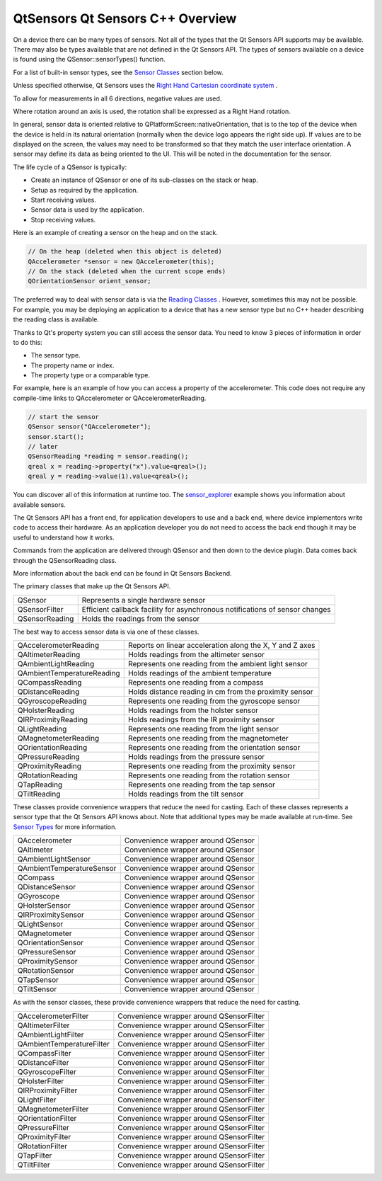 .. _sdk_qtsensors_qt_sensors_c++_overview:

QtSensors Qt Sensors C++ Overview
=================================



On a device there can be many types of sensors. Not all of the types that the Qt Sensors API supports may be available. There may also be types available that are not defined in the Qt Sensors API. The types of sensors available on a device is found using the QSensor::sensorTypes() function.

For a list of built-in sensor types, see the `Sensor Classes </sdk/apps/qml/QtSensors/qtsensors-cpp/#sensor-classes>`_  section below.

Unless specified otherwise, Qt Sensors uses the `Right Hand Cartesian coordinate system <http://en.wikipedia.org/wiki/Cartesian_coordinate_system>`_ .

To allow for measurements in all 6 directions, negative values are used.

Where rotation around an axis is used, the rotation shall be expressed as a Right Hand rotation.

In general, sensor data is oriented relative to QPlatformScreen::nativeOrientation, that is to the top of the device when the device is held in its natural orientation (normally when the device logo appears the right side up). If values are to be displayed on the screen, the values may need to be transformed so that they match the user interface orientation. A sensor may define its data as being oriented to the UI. This will be noted in the documentation for the sensor.

The life cycle of a QSensor is typically:

-  Create an instance of QSensor or one of its sub-classes on the stack or heap.
-  Setup as required by the application.
-  Start receiving values.
-  Sensor data is used by the application.
-  Stop receiving values.

Here is an example of creating a sensor on the heap and on the stack.

.. code:: cpp

    // On the heap (deleted when this object is deleted)
    QAccelerometer *sensor = new QAccelerometer(this);
    // On the stack (deleted when the current scope ends)
    QOrientationSensor orient_sensor;

The preferred way to deal with sensor data is via the `Reading Classes </sdk/apps/qml/QtSensors/qtsensors-cpp/#reading-classes>`_ . However, sometimes this may not be possible. For example, you may be deploying an application to a device that has a new sensor type but no C++ header describing the reading class is available.

Thanks to Qt's property system you can still access the sensor data. You need to know 3 pieces of information in order to do this:

-  The sensor type.
-  The property name or index.
-  The property type or a comparable type.

For example, here is an example of how you can access a property of the accelerometer. This code does not require any compile-time links to QAccelerometer or QAccelerometerReading.

.. code:: cpp

    // start the sensor
    QSensor sensor("QAccelerometer");
    sensor.start();
    // later
    QSensorReading *reading = sensor.reading();
    qreal x = reading->property("x").value<qreal>();
    qreal y = reading->value(1).value<qreal>();

You can discover all of this information at runtime too. The `sensor\_explorer </sdk/apps/qml/QtSensors/sensor_explorer/>`_  example shows you information about available sensors.

The Qt Sensors API has a front end, for application developers to use and a back end, where device implementors write code to access their hardware. As an application developer you do not need to access the back end though it may be useful to understand how it works.

Commands from the application are delivered through QSensor and then down to the device plugin. Data comes back through the QSensorReading class.

More information about the back end can be found in Qt Sensors Backend.

The primary classes that make up the Qt Sensors API.

+--------------------------------------------------------------------------------------------------------------------------------------------------------+--------------------------------------------------------------------------------------------------------------------------------------------------------+
| QSensor                                                                                                                                                | Represents a single hardware sensor                                                                                                                    |
+--------------------------------------------------------------------------------------------------------------------------------------------------------+--------------------------------------------------------------------------------------------------------------------------------------------------------+
| QSensorFilter                                                                                                                                          | Efficient callback facility for asynchronous notifications of sensor changes                                                                           |
+--------------------------------------------------------------------------------------------------------------------------------------------------------+--------------------------------------------------------------------------------------------------------------------------------------------------------+
| QSensorReading                                                                                                                                         | Holds the readings from the sensor                                                                                                                     |
+--------------------------------------------------------------------------------------------------------------------------------------------------------+--------------------------------------------------------------------------------------------------------------------------------------------------------+

The best way to access sensor data is via one of these classes.

+--------------------------------------------------------------------------------------------------------------------------------------------------------+--------------------------------------------------------------------------------------------------------------------------------------------------------+
| QAccelerometerReading                                                                                                                                  | Reports on linear acceleration along the X, Y and Z axes                                                                                               |
+--------------------------------------------------------------------------------------------------------------------------------------------------------+--------------------------------------------------------------------------------------------------------------------------------------------------------+
| QAltimeterReading                                                                                                                                      | Holds readings from the altimeter sensor                                                                                                               |
+--------------------------------------------------------------------------------------------------------------------------------------------------------+--------------------------------------------------------------------------------------------------------------------------------------------------------+
| QAmbientLightReading                                                                                                                                   | Represents one reading from the ambient light sensor                                                                                                   |
+--------------------------------------------------------------------------------------------------------------------------------------------------------+--------------------------------------------------------------------------------------------------------------------------------------------------------+
| QAmbientTemperatureReading                                                                                                                             | Holds readings of the ambient temperature                                                                                                              |
+--------------------------------------------------------------------------------------------------------------------------------------------------------+--------------------------------------------------------------------------------------------------------------------------------------------------------+
| QCompassReading                                                                                                                                        | Represents one reading from a compass                                                                                                                  |
+--------------------------------------------------------------------------------------------------------------------------------------------------------+--------------------------------------------------------------------------------------------------------------------------------------------------------+
| QDistanceReading                                                                                                                                       | Holds distance reading in cm from the proximity sensor                                                                                                 |
+--------------------------------------------------------------------------------------------------------------------------------------------------------+--------------------------------------------------------------------------------------------------------------------------------------------------------+
| QGyroscopeReading                                                                                                                                      | Represents one reading from the gyroscope sensor                                                                                                       |
+--------------------------------------------------------------------------------------------------------------------------------------------------------+--------------------------------------------------------------------------------------------------------------------------------------------------------+
| QHolsterReading                                                                                                                                        | Holds readings from the holster sensor                                                                                                                 |
+--------------------------------------------------------------------------------------------------------------------------------------------------------+--------------------------------------------------------------------------------------------------------------------------------------------------------+
| QIRProximityReading                                                                                                                                    | Holds readings from the IR proximity sensor                                                                                                            |
+--------------------------------------------------------------------------------------------------------------------------------------------------------+--------------------------------------------------------------------------------------------------------------------------------------------------------+
| QLightReading                                                                                                                                          | Represents one reading from the light sensor                                                                                                           |
+--------------------------------------------------------------------------------------------------------------------------------------------------------+--------------------------------------------------------------------------------------------------------------------------------------------------------+
| QMagnetometerReading                                                                                                                                   | Represents one reading from the magnetometer                                                                                                           |
+--------------------------------------------------------------------------------------------------------------------------------------------------------+--------------------------------------------------------------------------------------------------------------------------------------------------------+
| QOrientationReading                                                                                                                                    | Represents one reading from the orientation sensor                                                                                                     |
+--------------------------------------------------------------------------------------------------------------------------------------------------------+--------------------------------------------------------------------------------------------------------------------------------------------------------+
| QPressureReading                                                                                                                                       | Holds readings from the pressure sensor                                                                                                                |
+--------------------------------------------------------------------------------------------------------------------------------------------------------+--------------------------------------------------------------------------------------------------------------------------------------------------------+
| QProximityReading                                                                                                                                      | Represents one reading from the proximity sensor                                                                                                       |
+--------------------------------------------------------------------------------------------------------------------------------------------------------+--------------------------------------------------------------------------------------------------------------------------------------------------------+
| QRotationReading                                                                                                                                       | Represents one reading from the rotation sensor                                                                                                        |
+--------------------------------------------------------------------------------------------------------------------------------------------------------+--------------------------------------------------------------------------------------------------------------------------------------------------------+
| QTapReading                                                                                                                                            | Represents one reading from the tap sensor                                                                                                             |
+--------------------------------------------------------------------------------------------------------------------------------------------------------+--------------------------------------------------------------------------------------------------------------------------------------------------------+
| QTiltReading                                                                                                                                           | Holds readings from the tilt sensor                                                                                                                    |
+--------------------------------------------------------------------------------------------------------------------------------------------------------+--------------------------------------------------------------------------------------------------------------------------------------------------------+

These classes provide convenience wrappers that reduce the need for casting. Each of these classes represents a sensor type that the Qt Sensors API knows about. Note that additional types may be made available at run-time. See `Sensor Types </sdk/apps/qml/QtSensors/qtsensors-cpp/#sensor-types>`_  for more information.

+--------------------------------------------------------------------------------------------------------------------------------------------------------+--------------------------------------------------------------------------------------------------------------------------------------------------------+
| QAccelerometer                                                                                                                                         | Convenience wrapper around QSensor                                                                                                                     |
+--------------------------------------------------------------------------------------------------------------------------------------------------------+--------------------------------------------------------------------------------------------------------------------------------------------------------+
| QAltimeter                                                                                                                                             | Convenience wrapper around QSensor                                                                                                                     |
+--------------------------------------------------------------------------------------------------------------------------------------------------------+--------------------------------------------------------------------------------------------------------------------------------------------------------+
| QAmbientLightSensor                                                                                                                                    | Convenience wrapper around QSensor                                                                                                                     |
+--------------------------------------------------------------------------------------------------------------------------------------------------------+--------------------------------------------------------------------------------------------------------------------------------------------------------+
| QAmbientTemperatureSensor                                                                                                                              | Convenience wrapper around QSensor                                                                                                                     |
+--------------------------------------------------------------------------------------------------------------------------------------------------------+--------------------------------------------------------------------------------------------------------------------------------------------------------+
| QCompass                                                                                                                                               | Convenience wrapper around QSensor                                                                                                                     |
+--------------------------------------------------------------------------------------------------------------------------------------------------------+--------------------------------------------------------------------------------------------------------------------------------------------------------+
| QDistanceSensor                                                                                                                                        | Convenience wrapper around QSensor                                                                                                                     |
+--------------------------------------------------------------------------------------------------------------------------------------------------------+--------------------------------------------------------------------------------------------------------------------------------------------------------+
| QGyroscope                                                                                                                                             | Convenience wrapper around QSensor                                                                                                                     |
+--------------------------------------------------------------------------------------------------------------------------------------------------------+--------------------------------------------------------------------------------------------------------------------------------------------------------+
| QHolsterSensor                                                                                                                                         | Convenience wrapper around QSensor                                                                                                                     |
+--------------------------------------------------------------------------------------------------------------------------------------------------------+--------------------------------------------------------------------------------------------------------------------------------------------------------+
| QIRProximitySensor                                                                                                                                     | Convenience wrapper around QSensor                                                                                                                     |
+--------------------------------------------------------------------------------------------------------------------------------------------------------+--------------------------------------------------------------------------------------------------------------------------------------------------------+
| QLightSensor                                                                                                                                           | Convenience wrapper around QSensor                                                                                                                     |
+--------------------------------------------------------------------------------------------------------------------------------------------------------+--------------------------------------------------------------------------------------------------------------------------------------------------------+
| QMagnetometer                                                                                                                                          | Convenience wrapper around QSensor                                                                                                                     |
+--------------------------------------------------------------------------------------------------------------------------------------------------------+--------------------------------------------------------------------------------------------------------------------------------------------------------+
| QOrientationSensor                                                                                                                                     | Convenience wrapper around QSensor                                                                                                                     |
+--------------------------------------------------------------------------------------------------------------------------------------------------------+--------------------------------------------------------------------------------------------------------------------------------------------------------+
| QPressureSensor                                                                                                                                        | Convenience wrapper around QSensor                                                                                                                     |
+--------------------------------------------------------------------------------------------------------------------------------------------------------+--------------------------------------------------------------------------------------------------------------------------------------------------------+
| QProximitySensor                                                                                                                                       | Convenience wrapper around QSensor                                                                                                                     |
+--------------------------------------------------------------------------------------------------------------------------------------------------------+--------------------------------------------------------------------------------------------------------------------------------------------------------+
| QRotationSensor                                                                                                                                        | Convenience wrapper around QSensor                                                                                                                     |
+--------------------------------------------------------------------------------------------------------------------------------------------------------+--------------------------------------------------------------------------------------------------------------------------------------------------------+
| QTapSensor                                                                                                                                             | Convenience wrapper around QSensor                                                                                                                     |
+--------------------------------------------------------------------------------------------------------------------------------------------------------+--------------------------------------------------------------------------------------------------------------------------------------------------------+
| QTiltSensor                                                                                                                                            | Convenience wrapper around QSensor                                                                                                                     |
+--------------------------------------------------------------------------------------------------------------------------------------------------------+--------------------------------------------------------------------------------------------------------------------------------------------------------+

As with the sensor classes, these provide convenience wrappers that reduce the need for casting.

+--------------------------------------------------------------------------------------------------------------------------------------------------------+--------------------------------------------------------------------------------------------------------------------------------------------------------+
| QAccelerometerFilter                                                                                                                                   | Convenience wrapper around QSensorFilter                                                                                                               |
+--------------------------------------------------------------------------------------------------------------------------------------------------------+--------------------------------------------------------------------------------------------------------------------------------------------------------+
| QAltimeterFilter                                                                                                                                       | Convenience wrapper around QSensorFilter                                                                                                               |
+--------------------------------------------------------------------------------------------------------------------------------------------------------+--------------------------------------------------------------------------------------------------------------------------------------------------------+
| QAmbientLightFilter                                                                                                                                    | Convenience wrapper around QSensorFilter                                                                                                               |
+--------------------------------------------------------------------------------------------------------------------------------------------------------+--------------------------------------------------------------------------------------------------------------------------------------------------------+
| QAmbientTemperatureFilter                                                                                                                              | Convenience wrapper around QSensorFilter                                                                                                               |
+--------------------------------------------------------------------------------------------------------------------------------------------------------+--------------------------------------------------------------------------------------------------------------------------------------------------------+
| QCompassFilter                                                                                                                                         | Convenience wrapper around QSensorFilter                                                                                                               |
+--------------------------------------------------------------------------------------------------------------------------------------------------------+--------------------------------------------------------------------------------------------------------------------------------------------------------+
| QDistanceFilter                                                                                                                                        | Convenience wrapper around QSensorFilter                                                                                                               |
+--------------------------------------------------------------------------------------------------------------------------------------------------------+--------------------------------------------------------------------------------------------------------------------------------------------------------+
| QGyroscopeFilter                                                                                                                                       | Convenience wrapper around QSensorFilter                                                                                                               |
+--------------------------------------------------------------------------------------------------------------------------------------------------------+--------------------------------------------------------------------------------------------------------------------------------------------------------+
| QHolsterFilter                                                                                                                                         | Convenience wrapper around QSensorFilter                                                                                                               |
+--------------------------------------------------------------------------------------------------------------------------------------------------------+--------------------------------------------------------------------------------------------------------------------------------------------------------+
| QIRProximityFilter                                                                                                                                     | Convenience wrapper around QSensorFilter                                                                                                               |
+--------------------------------------------------------------------------------------------------------------------------------------------------------+--------------------------------------------------------------------------------------------------------------------------------------------------------+
| QLightFilter                                                                                                                                           | Convenience wrapper around QSensorFilter                                                                                                               |
+--------------------------------------------------------------------------------------------------------------------------------------------------------+--------------------------------------------------------------------------------------------------------------------------------------------------------+
| QMagnetometerFilter                                                                                                                                    | Convenience wrapper around QSensorFilter                                                                                                               |
+--------------------------------------------------------------------------------------------------------------------------------------------------------+--------------------------------------------------------------------------------------------------------------------------------------------------------+
| QOrientationFilter                                                                                                                                     | Convenience wrapper around QSensorFilter                                                                                                               |
+--------------------------------------------------------------------------------------------------------------------------------------------------------+--------------------------------------------------------------------------------------------------------------------------------------------------------+
| QPressureFilter                                                                                                                                        | Convenience wrapper around QSensorFilter                                                                                                               |
+--------------------------------------------------------------------------------------------------------------------------------------------------------+--------------------------------------------------------------------------------------------------------------------------------------------------------+
| QProximityFilter                                                                                                                                       | Convenience wrapper around QSensorFilter                                                                                                               |
+--------------------------------------------------------------------------------------------------------------------------------------------------------+--------------------------------------------------------------------------------------------------------------------------------------------------------+
| QRotationFilter                                                                                                                                        | Convenience wrapper around QSensorFilter                                                                                                               |
+--------------------------------------------------------------------------------------------------------------------------------------------------------+--------------------------------------------------------------------------------------------------------------------------------------------------------+
| QTapFilter                                                                                                                                             | Convenience wrapper around QSensorFilter                                                                                                               |
+--------------------------------------------------------------------------------------------------------------------------------------------------------+--------------------------------------------------------------------------------------------------------------------------------------------------------+
| QTiltFilter                                                                                                                                            | Convenience wrapper around QSensorFilter                                                                                                               |
+--------------------------------------------------------------------------------------------------------------------------------------------------------+--------------------------------------------------------------------------------------------------------------------------------------------------------+

